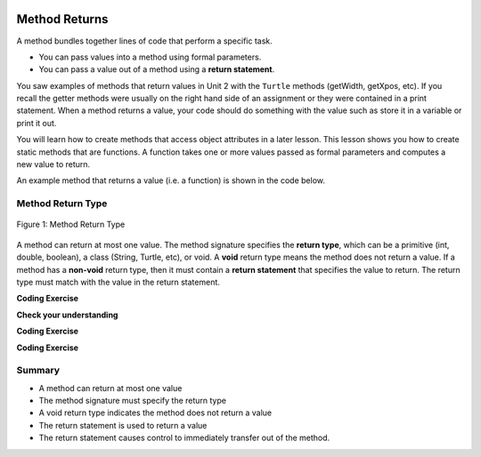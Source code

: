   .. qnum::
   :prefix: 5-3-
   :start: 1

.. |CodingEx| image:: ../../_static/codingExercise.png
    :width: 30px
    :align: middle
    :alt: coding exercise
    
    
.. |Exercise| image:: ../../_static/exercise.png
    :width: 35
    :align: middle
    :alt: exercise
    
    
.. |Groupwork| image:: ../../_static/groupwork.png
    :width: 35
    :align: middle
    :alt: groupwork


.. |visualizer| raw:: html

   <a href="https://cscircles.cemc.uwaterloo.ca/java_visualize/">Java Visualizer</a>    

Method Returns
=================

A method bundles together lines of code that perform a specific task.

- You can pass values into a method using formal parameters. 
- You can pass a value out of a method using a **return statement**.  

You saw examples of  methods that return values in Unit 2 with the ``Turtle`` methods (getWidth, getXpos, etc).
If you recall the getter methods were usually on the right hand side of an assignment or they were contained in a print statement.
When a method returns a value, your code should do something with the value such as store it in a 
variable or print it out.

You will learn how to  create methods that access object attributes in a later lesson. 
This lesson shows 
you how to create static methods that are functions. 
A function takes one or more values passed as formal parameters and computes a new value to return.

An example method that returns a value (i.e. a function) is shown in the code below.

.. activecode:: volumeCyl
  :language: java
  :autograde: unittest
  :practice: T
    
  The method ``volumeCylinder`` takes parameters representing the radius and height of a cylinder, 
  and returns the corresponding volume.  The method returns a value that has type ``double``.
  Use the CodeLens to step through the code.
  Experiment with passing different values to the method.

  ~~~~
  public class VolumeExample 
  {
    public static double volumeCylinder(double radius, double height) 
    {
      return Math.PI * radius * radius * height;
    }   

    public static void main(String args[])
    {
      // Calculate the volume of a cylinder  radius=4 and height=10
      double vol = volumeCylinder(4, 10);
      System.out.println(vol);
    }
  }
  ====
  import static org.junit.Assert.*;
  import org.junit.*;;
  import java.io.*;

  public class RunestoneTests extends CodeTestHelper
  {
    
    public RunestoneTests() {
      super("VolumeExample");
    }

    @Test
      public void test1()
      {
        boolean passed = getResults("true", "true", "main()");
        assertTrue(passed);
      }
  }



Method Return Type
------------------

.. figure:: Figures/volumeCylinder.png
  :align: center
  :alt: Method signature for volumeCylinder
  :figclass: align-center
  
  Figure 1: Method Return Type


A method can return at most one value.  The method signature specifies the **return type**, which can be a primitive (int, double, boolean), 
a class (String, Turtle, etc), or void.
A **void** return type means the method does not return a value.
If a method has a **non-void** return type, then it must contain a **return statement** that specifies the value to return.
The return type must match with the value in the return statement.


|CodingEx| **Coding Exercise**

.. activecode:: inchestocentimeter4
  :language: java
  :autograde: unittest
  :practice: T
    
  The code below contains a method ``inchesToCentimeters`` that computes and prints the centimeter equivalent of the value passed into the inches parameter.
  Instead of printing the centimeter value inside the inchesToCentimeters method, you should update the  
  method to return the value and then move the printing to the main method.  You will have to change 
  the return type of the inchesToCentimeters method to match the type of the value being returned. 
  Update the ``main`` method to print the value returned by the ``inchesToCentiments`` method. 

  ~~~~
  public class InchesToCentimeters 
  {
    public static void inchesToCentimeters(double inches)
        {
            double centimeters = inches * 2.54;
            System.out.println(centimeters);
        }

        public static void main(String[] args)  
        {
            inchesToCentimeters(10);
            inchesToCentimeters(12.5);
        }
  }

  ====
  import static org.junit.Assert.*;
  import org.junit.*;;
  import java.io.*;

  public class RunestoneTests extends CodeTestHelper
  {
    
    public RunestoneTests() {
      super("InchesToCentimeters");
    }

    @Test
    public void checkCodeContainsSig(){
      String code = getCode();
      int num = countOccurences(code, "public static double inchesToCentimeters(double inches)");
      boolean passed = num ==1;
      passed = getResults("1 signature", num + " signature", "Change the return type of inchesToCentimeters", passed);
      assertTrue(passed);
    }

    @Test
    public void checkCodeContainsReturn(){
      String code = getCode();
      int num = countOccurences(code, "return");
      boolean passed = num ==1;
      passed = getResults("1 return", num + " return" , "The method inchesToCentiments is missing a return statement", passed);
      assertTrue(passed);
    }

    @Test
    public void testMain() throws IOException
    {
          String output = getMethodOutput("main");
          String expect = "25.4\n31.75";
          boolean passed = output.contains(expect);
          getResults(expect, output, "Expected output from main");
          assertTrue(passed);
    }
  }


|Exercise| **Check your understanding**

.. mchoice:: m_5_3_1a
   :practice: T
   :answer_a: return "hello";
   :answer_b: return true;
   :answer_c: return 7.5;
   :answer_d: return 10;
   :correct: d
   :feedback_a: The method return type int does not match the return statement type String. 
   :feedback_b: The method return type int does not match the return statement type boolean.
   :feedback_c: The method return type int does not match the return statement type double.
   :feedback_d: The method return type int matches the return statement type int.
   
   Based on the method header below, which return statement has the correct type?  
    
   .. code-block:: java

     public static int mystery()


.. mchoice:: m_5_3_2b
   :practice: T
   :answer_a: return "hello";
   :answer_b: return true;
   :answer_c: return "7";
   :answer_d: return 10;
   :correct: b
   :feedback_a: The method return type boolean does not match the return statement type String. 
   :feedback_b: The method return type boolean matches the return statement type boolean.
   :feedback_c: The method return type boolean does not match the return statement type String.
   :feedback_d: The method return type boolean does not match the return statement type int.
   
   Based on the method header below, which return statement has the correct type?  
    
   .. code-block:: java

     public static boolean mystery2()


.. mchoice:: m_5_3_3c
   :practice: T
   :answer_a: String result = mystery3();
   :answer_b: int result = mystery3();
   :answer_c: boolean result = mystery3();
   :correct: b
   :feedback_a: The method return type int does not match the variable type String. 
   :feedback_b: The method return type int matches the variable type int.
   :feedback_c: The method return type int does not match the variable type boolean.
   
   Based on the method header below, which assignment statement is correct?  
    
   .. code-block:: java

     public static int mystery3()


.. mchoice:: m_5_3_4d
   :practice: T
   :answer_a: String result = mystery4();
   :answer_b: int result = mystery4();
   :answer_c: boolean result = mystery4();
   :answer_d: mystery4();
   :correct: d
   :feedback_a: A void return type means no value is returned.  There is no value to assign. 
   :feedback_b: A void return type means no value is returned.  There is no value to assign. 
   :feedback_c: A void return type means no value is returned.  There is no value to assign. 
   :feedback_d: A void return type means no value is returned.  You call the method as a statement.
   
   Based on the method header below, which statement is correct for calling the method?  
    
   .. code-block:: java

     public static void mystery4()


.. mchoice:: m_5_3_5e
   :practice: T
   :answer_a: return 10;
   :answer_b: return 12 * 4;
   :answer_c: return 15 / 2;
   :answer_d: return 3.7 ;
   :correct: d
   :feedback_a: The method return type int matches the return statement type int.
   :feedback_b: The method return type int matches the return statement type int.
   :feedback_c: The method return type int matches the return statement type int.
   :feedback_d: The method return type int does not match the return statement type double.
   
   Based on the method header below, which return statement DOES NOT have the correct type?  
    
   .. code-block:: java

     public static int mystery()


|CodingEx| **Coding Exercise**

.. activecode:: stepcounter2
  :language: java
  :autograde: unittest
  :practice: T
  
  A pedometer estimates that taking 2,000 steps is the same as walking 1 mile. 
  Write a method ``convertToMiles`` that takes a parameter for the number of steps and returns the equivalent miles walked.
  Update the main method to call ``convertToMiles`` 3 times with values 500, 2000, 3000. 
  Carefully consider the method return type.  Watch out for integer division in the method body!
  You can assume the number of steps is an integer.

  ~~~~
  public class StepCounter 
  {
      //add convertToMiles method here

      public static void main(String[] args)  
      {
         System.out.println("500 steps is equal to " + convertToMiles(500) + " miles");
         //add 2 more method calls here for 2000 and 3000 steps.

      }
  }

  ====
  import static org.junit.Assert.*;
  import org.junit.*;;
  import java.io.*;

  public class RunestoneTests extends CodeTestHelper
  {
    
    public RunestoneTests() {
      super("InchesToCentimeters");
    }

     @Test
    public void checkCodeContainsSig(){
      String code = getCode();
      int num = countOccurences(code, "public static double convertToMiles(int");
      boolean passed = num ==1;
      passed = getResults("1 signature", num + "signature", "The convertToMiles signature is not correct. Check your return type and the parameter type", passed);
      assertTrue(passed);
    }

    @Test
    public void checkCodeContainsReturn(){
      String code = getCode();
      int num = countOccurences(code, "return");
      boolean passed = num ==1;
      passed = getResults("1 return", num + " return", "The method convertToMiles is missing a return statement", passed);
      assertTrue(passed);
    }


    @Test
    public void testMain() throws IOException
    {
          String output = getMethodOutput("main");
          String expect = "500 steps is equal to 0.25 miles\n2000 steps is equal to 1.0 miles\n3000 steps is equal to 1.5 miles";
          boolean passed = output.equals(expect);
          getResults(expect, output, "Expected output from main");
          assertTrue(passed);
    }



|CodingEx| **Coding Exercise**

.. activecode:: randomNumberInRange2
  :language: java
  :autograde: unittest
  :practice: T
  
  Write a function ``randomInteger`` that takes two integer 
  parameters ``min`` and ``max`` and returns a random integer value between min and max (inclusive).
  Have the main method call the function with different values.  You might want to go back and 
  review random number generation in Unit 2-9.

  ~~~~
  public class RandomNumberInRange 
  {
      //add your method here

      public static void main(String args[])  
      {
         //test your method by calling it

      }
  }

  ====
  import static org.junit.Assert.*;
  import org.junit.*;;
  import java.io.*;

  public class RunestoneTests extends CodeTestHelper
  {
    
    public RunestoneTests() {
      super("RandomNumberInRange");
    }

    @Test
    public void checkCodeContainsSig(){
      String code = getCode();
      int num = countOccurences(code, "public static int randomInteger(int min, int max");
      boolean passed = num ==1;
      passed = getResults("1 signature", num + " signature" , "The randomInteger signature is not correct. Check your return type and the parameters", passed);
      assertTrue(passed);
    }

    @Test
    public void checkCodeContainsReturn(){
      String code = getCode();
      int num = countOccurences(code, "return");
      boolean passed = num ==1;
      passed = getResults("1 return", num + " return", "The method randomInteger is missing a return statement", passed);
      assertTrue(passed);
    }

    @Test
      public void test1()
      {
          String code = getCode();
          int numRandom = countOccurences(code, "Math.random()");

          boolean passed = numRandom >= 1;
          passed = getResults("1+", ""+numRandom, "1 call to Math.random()", passed);
          assertTrue(passed);
      }

  }


Summary
-------

- A method can return at most one value

- The method signature must specify the return type

- A void return type indicates the method does not return a value

- The return statement is used to return a value

- The return statement causes control to immediately transfer out of the method.